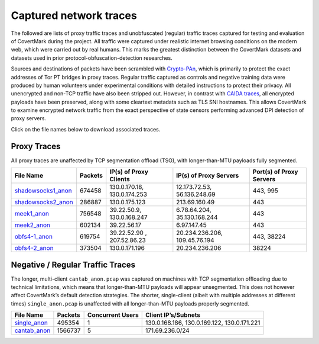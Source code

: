 Captured network traces
=======================

The followed are lists of proxy traffic traces and unobfuscated
(regular) traffic traces captured for testing and evaluation of
CovertMark during the project. All traffic were captured under realistic
internet browsing conditions on the modern web, which were carried out
by real humans. This marks the greatest distinction between the
CovertMark datasets and datasets used in prior protocol-obfuscation-detection
researches.

Sources and destinations of packets have been scrambled with
`Crypto-PAn <https://www.cc.gatech.edu/computing/Telecomm/projects/cryptopan/>`__,
which is primarily to protect the exact addresses of Tor PT bridges in
proxy traces. Regular traffic captured as controls and negative training
data were produced by human volunteers under experimental conditions with detailed instructions to
protect their privacy. All unencrypted and non-TCP traffic have also
been stripped out. However, in contrast with `CAIDA
traces <http://www.caida.org/data/>`__, all encrypted payloads have been
preserved, along with some cleartext metadata such as TLS SNI
hostnames. This allows CovertMark to examine encrypted network traffic
from the exact perspective of state censors performing advanced DPI
detection of proxy servers.

Click on the file names below to download associated traces.

Proxy Traces
------------

All proxy traces are unaffected by TCP segmentation offload (TSO), with
longer-than-MTU payloads fully segmented.

+------------------+-----+-------------+-------------+---------------+
| File Name        | Pac\| IP(s) of    | IP(s) of    | Port(s) of    |
|                  | ket\| Proxy       | Proxy       | Proxy Servers |
|                  | s   | Clients     | Servers     |               |
+==================+=====+=============+=============+===============+
| `shadowsocks1_an\| 674\| 130.0.170.1\| 12.173.72.5\| 443, 995      |
| on <https://goo. | 458 | 8,          | 3,          |               |
| gl/DMShFW>`__    |     | 130.0.174.2\| 56.136.248.\|               |
|                  |     | 53          | 69          |               |
+------------------+-----+-------------+-------------+---------------+
| `shadowsocks2_an\| 286\| 130.0.175.1\| 213.69.160.\| 443           |
| on <https://goo. | 887 | 23          | 49          |               |
| gl/WcvBt4>`__    |     |             |             |               |
+------------------+-----+-------------+-------------+---------------+
| `meek1_anon <htt | 756\| 39.22.50.9, | 6.78.64.204\| 443           |
| ps://goo.gl/uM4i | 548 | 130.0.168.2\| , 35.130.16\|               |
| 6f>`__           |     | 47          | 8.244       |               |
+------------------+-----+-------------+-------------+---------------+
| `meek2_anon <htt | 602\| 39.22.56.17 | 6.97.147.45 | 443           |
| ps://goo.gl/Zp3a | 134 |             |             |               |
| Bq>`__           |     |             |             |               |
+------------------+-----+-------------+-------------+---------------+
| `obfs4-1_anon <h | 619\| 39.22.52.90 | 20.234.236.\| 443, 38224    |
| ttps://goo.gl/1z | 754 | ,           | 206,        |               |
| F8op>`__         |     | 207.52.86.2\| 109.45.76.1\|               |
|                  |     | 3           | 94          |               |
+------------------+-----+-------------+-------------+---------------+
| `obfs4-2_anon <h | 373\| 130.0.171.1\| 20.234.236.\| 38224         |
| ttps://goo.gl/FK | 504 | 96          | 206         |               |
| qD5U>`__         |     |             |             |               |
+------------------+-----+-------------+-------------+---------------+

Negative / Regular Traffic Traces
---------------------------------

The longer, multi-client ``cantab_anon.pcap`` was captured on machines
with TCP segmentation offloading due to technical limitations, which
means that longer-than-MTU payloads will appear unsegmented. This does
not however affect CovertMark’s default detection strategies. The
shorter, single-client (albeit with multiple addresses at different
times) ``single_anon.pcap`` is unaffected with all longer-than-MTU
payloads properly segmented.

+-----------------+-----------------+-----------------+-----------------+
| File Name       | Packets         | Concurrent      | Client          |
|                 |                 | Users           | IP’s/Subnets    |
+=================+=================+=================+=================+
| `single_anon <h | 495354          | 1               | 130.0.168.186,  |
| ttps://goo.gl/2 |                 |                 | 130.0.169.122,  |
| 6zZbJ>`__       |                 |                 | 130.0.171.221   |
+-----------------+-----------------+-----------------+-----------------+
| `cantab_anon <h | 1566737         | 5               | 171.69.236.0/24 |
| ttps://goo.gl/8 |                 |                 |                 |
| vSe8i>`__       |                 |                 |                 |
+-----------------+-----------------+-----------------+-----------------+
